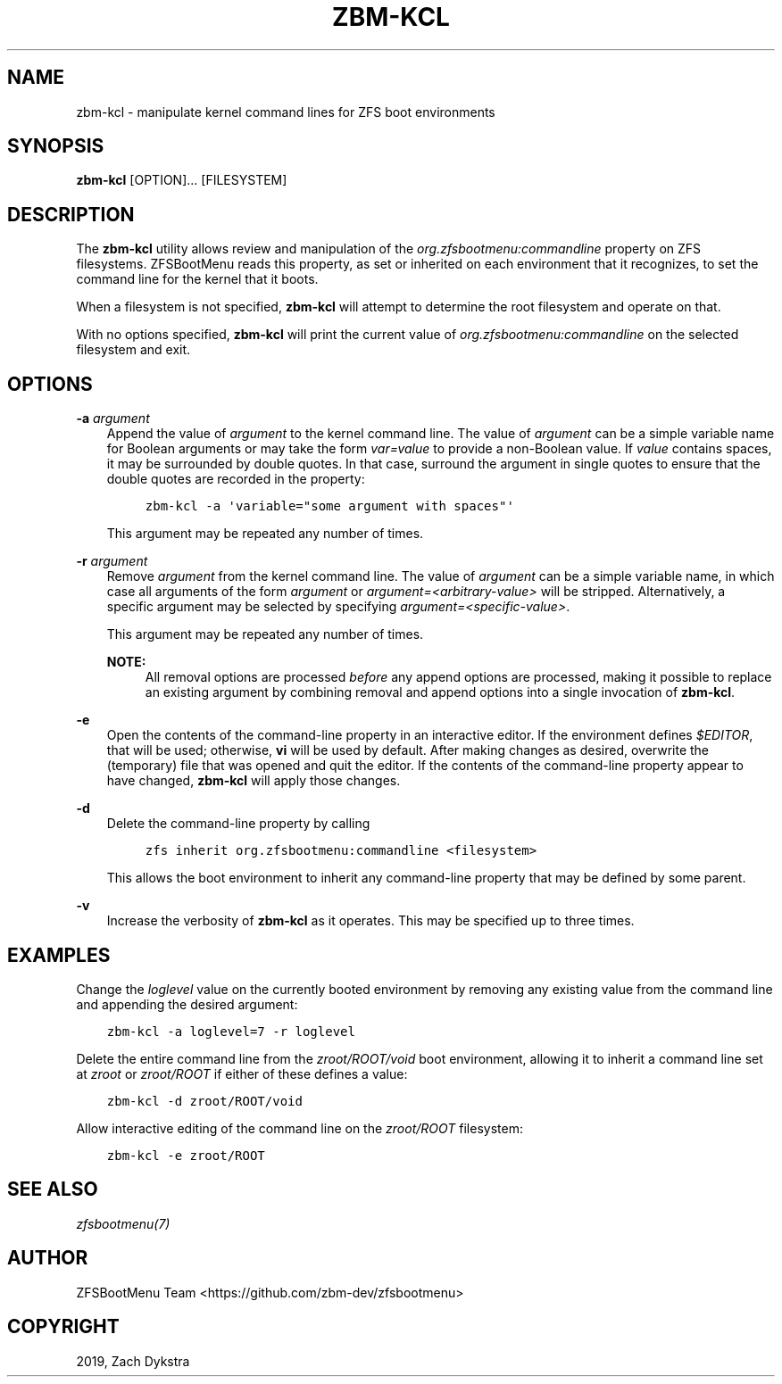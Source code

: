 .\" Man page generated from reStructuredText.
.
.
.nr rst2man-indent-level 0
.
.de1 rstReportMargin
\\$1 \\n[an-margin]
level \\n[rst2man-indent-level]
level margin: \\n[rst2man-indent\\n[rst2man-indent-level]]
-
\\n[rst2man-indent0]
\\n[rst2man-indent1]
\\n[rst2man-indent2]
..
.de1 INDENT
.\" .rstReportMargin pre:
. RS \\$1
. nr rst2man-indent\\n[rst2man-indent-level] \\n[an-margin]
. nr rst2man-indent-level +1
.\" .rstReportMargin post:
..
.de UNINDENT
. RE
.\" indent \\n[an-margin]
.\" old: \\n[rst2man-indent\\n[rst2man-indent-level]]
.nr rst2man-indent-level -1
.\" new: \\n[rst2man-indent\\n[rst2man-indent-level]]
.in \\n[rst2man-indent\\n[rst2man-indent-level]]u
..
.TH "ZBM-KCL" "8" "2022-12-19" "" "ZFSBootMenu"
.SH NAME
zbm-kcl \- manipulate kernel command lines for ZFS boot environments
.SH SYNOPSIS
.sp
\fBzbm\-kcl\fP [OPTION]... [FILESYSTEM]
.SH DESCRIPTION
.sp
The \fBzbm\-kcl\fP utility allows review and manipulation of the \fIorg.zfsbootmenu:commandline\fP property on ZFS filesystems. ZFSBootMenu reads this property, as set or inherited on each environment that it recognizes, to set the command line for the kernel that it boots.
.sp
When a filesystem is not specified, \fBzbm\-kcl\fP will attempt to determine the root filesystem and operate on that.
.sp
With no options specified, \fBzbm\-kcl\fP will print the current value of \fIorg.zfsbootmenu:commandline\fP on the selected filesystem and exit.
.SH OPTIONS
.sp
\fB\-a\fP \fIargument\fP
.INDENT 0.0
.INDENT 3.5
Append the value of \fIargument\fP to the kernel command line. The value of \fIargument\fP can be a simple variable name for Boolean arguments or may take the form \fIvar=value\fP to provide a non\-Boolean value. If \fIvalue\fP contains spaces, it may be surrounded by double quotes. In that case, surround the argument in single quotes to ensure that the double quotes are recorded in the property:
.INDENT 0.0
.INDENT 3.5
.sp
.nf
.ft C
zbm\-kcl \-a \(aqvariable=\(dqsome argument with spaces\(dq\(aq
.ft P
.fi
.UNINDENT
.UNINDENT
.sp
This argument may be repeated any number of times.
.UNINDENT
.UNINDENT
.sp
\fB\-r\fP \fIargument\fP
.INDENT 0.0
.INDENT 3.5
Remove \fIargument\fP from the kernel command line. The value of \fIargument\fP can be a simple variable name, in which case all arguments of the form \fIargument\fP or \fIargument=<arbitrary\-value>\fP will be stripped. Alternatively, a specific argument may be selected by specifying \fIargument=<specific\-value>\fP\&.
.sp
This argument may be repeated any number of times.
.sp
\fBNOTE:\fP
.INDENT 0.0
.INDENT 3.5
All removal options are processed \fIbefore\fP any append options are processed, making it possible to replace an existing argument by combining removal and append options into a single invocation of \fBzbm\-kcl\fP\&.
.UNINDENT
.UNINDENT
.UNINDENT
.UNINDENT
.sp
\fB\-e\fP
.INDENT 0.0
.INDENT 3.5
Open the contents of the command\-line property in an interactive editor. If the environment defines \fI$EDITOR\fP, that will be used; otherwise, \fBvi\fP will be used by default. After making changes as desired, overwrite the (temporary) file that was opened and quit the editor. If the contents of the command\-line property appear to have changed, \fBzbm\-kcl\fP will apply those changes.
.UNINDENT
.UNINDENT
.sp
\fB\-d\fP
.INDENT 0.0
.INDENT 3.5
Delete the command\-line property by calling
.INDENT 0.0
.INDENT 3.5
.sp
.nf
.ft C
zfs inherit org.zfsbootmenu:commandline <filesystem>
.ft P
.fi
.UNINDENT
.UNINDENT
.sp
This allows the boot environment to inherit any command\-line property that may be defined by some parent.
.UNINDENT
.UNINDENT
.sp
\fB\-v\fP
.INDENT 0.0
.INDENT 3.5
Increase the verbosity of \fBzbm\-kcl\fP as it operates. This may be specified up to three times.
.UNINDENT
.UNINDENT
.SH EXAMPLES
.sp
Change the \fIloglevel\fP value on the currently booted environment by removing any existing value from the command line and appending the desired argument:
.INDENT 0.0
.INDENT 3.5
.sp
.nf
.ft C
zbm\-kcl \-a loglevel=7 \-r loglevel
.ft P
.fi
.UNINDENT
.UNINDENT
.sp
Delete the entire command line from the \fIzroot/ROOT/void\fP boot environment, allowing it to inherit a command line set at \fIzroot\fP or \fIzroot/ROOT\fP if either of these defines a value:
.INDENT 0.0
.INDENT 3.5
.sp
.nf
.ft C
zbm\-kcl \-d zroot/ROOT/void
.ft P
.fi
.UNINDENT
.UNINDENT
.sp
Allow interactive editing of the command line on the \fIzroot/ROOT\fP filesystem:
.INDENT 0.0
.INDENT 3.5
.sp
.nf
.ft C
zbm\-kcl \-e zroot/ROOT
.ft P
.fi
.UNINDENT
.UNINDENT
.SH SEE ALSO
.sp
\fI\%zfsbootmenu(7)\fP
.SH AUTHOR
ZFSBootMenu Team <https://github.com/zbm-dev/zfsbootmenu>
.SH COPYRIGHT
2019, Zach Dykstra
.\" Generated by docutils manpage writer.
.
